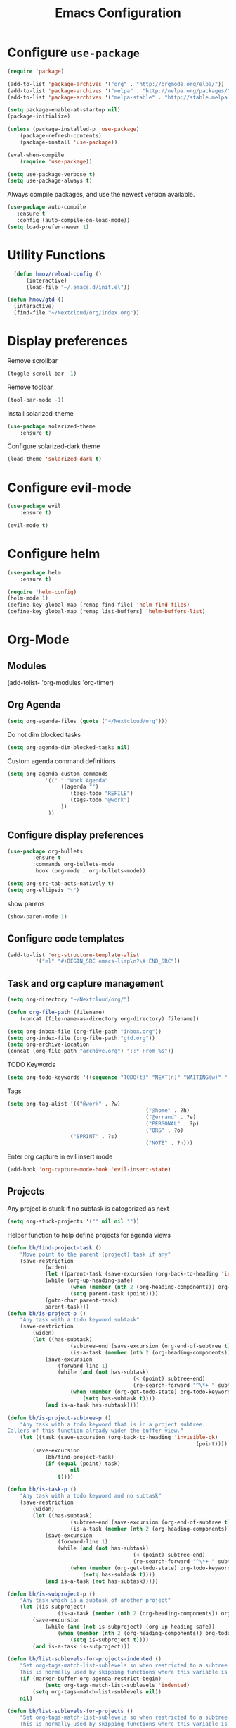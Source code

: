 #+TITLE: Emacs Configuration

* Configure =use-package=

#+BEGIN_SRC emacs-lisp
(require 'package)

(add-to-list 'package-archives '("org" . "http://orgmode.org/elpa/"))
(add-to-list 'package-archives '("melpa" . "http://melpa.org/packages/"))
(add-to-list 'package-archives '("melpa-stable" . "http://stable.melpa.org/packages/"))

(setq package-enable-at-startup nil)
(package-initialize)

(unless (package-installed-p 'use-package)
    (package-refresh-contents)
    (package-install 'use-package))

(eval-when-compile
    (require 'use-package))

(setq use-package-verbose t)
(setq use-package-always t)
#+END_SRC

Always compile packages, and use the newest version available.
#+BEGIN_SRC emacs-lisp
  (use-package auto-compile
     :ensure t
     :config (auto-compile-on-load-mode))
  (setq load-prefer-newer t)
#+END_SRC

* Utility Functions
#+BEGIN_SRC emacs-lisp
	(defun hmov/reload-config ()
		(interactive)
		(load-file "~/.emacs.d/init.el"))

  (defun hmov/gtd ()
    (interactive)
    (find-file "~/Nextcloud/org/index.org"))
#+END_SRC
  
* Display preferences

Remove scrollbar

#+BEGIN_SRC emacs-lisp
(toggle-scroll-bar -1)
#+END_SRC

Remove toolbar

#+BEGIN_SRC emacs-lisp
(tool-bar-mode -1)
#+END_SRC

Install solarized-theme
#+BEGIN_SRC emacs-lisp
(use-package solarized-theme
    :ensure t)
#+END_SRC

Configure solarized-dark theme
#+BEGIN_SRC emacs-lisp
(load-theme 'solarized-dark t)
#+END_SRC

* Configure evil-mode
#+BEGIN_SRC emacs-lisp
  (use-package evil
      :ensure t)

  (evil-mode t)
#+END_SRC

* Configure helm

#+BEGIN_SRC emacs-lisp
(use-package helm
    :ensure t)

(require 'helm-config)
(helm-mode 1)
(define-key global-map [remap find-file] 'helm-find-files)
(define-key global-map [remap list-buffers] 'helm-buffers-list)

#+END_SRC

* Org-Mode
** Modules
(add-tolist- 'org-modules 'org-timer)
** Org Agenda 
#+BEGIN_SRC emacs-lisp
	(setq org-agenda-files (quote ("~/Nextcloud/org")))
#+END_SRC

Do not dim blocked tasks
#+BEGIN_SRC emacs-lisp
	(setq org-agenda-dim-blocked-tasks nil)
#+END_SRC

Custom agenda command definitions
#+BEGIN_SRC emacs-lisp
	(setq org-agenda-custom-commands
				'((" " "Work Agenda"
					 ((agenda "")
						(tags-todo "REFILE")
						(tags-todo "@work")
					 ))
				 ))
#+END_SRC

** Configure display preferences
#+BEGIN_SRC emacs-lisp
	(use-package org-bullets
			:ensure t
			:commands org-bullets-mode
			:hook (org-mode . org-bullets-mode))

	(setq org-src-tab-acts-natively t)
	(setq org-ellipsis "⤵")
#+END_SRC

show parens
#+BEGIN_SRC emacs-lisp
(show-paren-mode 1)
#+END_SRC

** Configure code templates
#+BEGIN_SRC emacs-lisp
  (add-to-list 'org-structure-template-alist
	       '("el" "#+BEGIN_SRC emacs-lisp\n?\#+END_SRC"))
#+END_SRC

** Task and org capture management
#+BEGIN_SRC emacs-lisp
	(setq org-directory "~/Nextcloud/org/")

	(defun org-file-path (filename)
		(concat (file-name-as-directory org-directory) filename))

	(setq org-inbox-file (org-file-path "inbox.org"))
	(setq org-index-file (org-file-path "gtd.org"))
	(setq org-archive-location
	(concat (org-file-path "archive.org") "::* From %s"))

#+END_SRC

TODO Keywords
#+BEGIN_SRC emacs-lisp
	(setq org-todo-keywords '((sequence "TODO(t)" "NEXT(n)" "WAITING(w)" "|" "DONE(d)" "CANCELLED(c)")))
#+END_SRC

Tags
#+BEGIN_SRC emacs-lisp
	(setq org-tag-alist '(("@work" . ?w) 
												("@home" . ?h)
												("@errand" . ?e)
												("PERSONAL" . ?p)
												("ORG" . ?o)
                        ("SPRINT" . ?s)
												("NOTE" . ?n)))

#+END_SRC

Enter org capture in evil insert mode
#+BEGIN_SRC emacs-lisp
(add-hook 'org-capture-mode-hook 'evil-insert-state)
#+END_SRC
** Projects

Any project is stuck if no subtask is categorized as next
#+BEGIN_SRC emacs-lisp
(setq org-stuck-projects '("" nil nil ""))
#+END_SRC

Helper function to help define projects for agenda views
#+BEGIN_SRC emacs-lisp
	(defun bh/find-project-task ()
		"Move point to the parent (project) task if any"
		(save-restriction
				(widen)
				(let ((parent-task (save-excursion (org-back-to-heading 'invisible-ok) (point))))
				(while (org-up-heading-safe)
						(when (member (nth 2 (org-heading-components)) org-todo-keywords-1)
						(setq parent-task (point))))
				(goto-char parent-task)
				parent-task)))
	(defun bh/is-project-p ()
		"Any task with a todo keyword subtask"
		(save-restriction
			(widen)
			(let ((has-subtask)
						(subtree-end (save-excursion (org-end-of-subtree t)))
						(is-a-task (member (nth 2 (org-heading-components)) org-todo-keywords-1)))
				(save-excursion
					(forward-line 1)
					(while (and (not has-subtask)
											(< (point) subtree-end)
											(re-search-forward "^\*+ " subtree-end t))
						(when (member (org-get-todo-state) org-todo-keywords-1)
							(setq has-subtask t))))
				(and is-a-task has-subtask))))

	(defun bh/is-project-subtree-p ()
		"Any task with a todo keyword that is in a project subtree.
	Callers of this function already widen the buffer view."
		(let ((task (save-excursion (org-back-to-heading 'invisible-ok)
																(point))))
			(save-excursion
				(bh/find-project-task)
				(if (equal (point) task)
						nil
					t))))

	(defun bh/is-task-p ()
		"Any task with a todo keyword and no subtask"
		(save-restriction
			(widen)
			(let ((has-subtask)
						(subtree-end (save-excursion (org-end-of-subtree t)))
						(is-a-task (member (nth 2 (org-heading-components)) org-todo-keywords-1)))
				(save-excursion
					(forward-line 1)
					(while (and (not has-subtask)
											(< (point) subtree-end)
											(re-search-forward "^\*+ " subtree-end t))
						(when (member (org-get-todo-state) org-todo-keywords-1)
							(setq has-subtask t))))
				(and is-a-task (not has-subtask)))))

	(defun bh/is-subproject-p ()
		"Any task which is a subtask of another project"
		(let ((is-subproject)
					(is-a-task (member (nth 2 (org-heading-components)) org-todo-keywords-1)))
			(save-excursion
				(while (and (not is-subproject) (org-up-heading-safe))
					(when (member (nth 2 (org-heading-components)) org-todo-keywords-1)
						(setq is-subproject t))))
			(and is-a-task is-subproject)))

	(defun bh/list-sublevels-for-projects-indented ()
		"Set org-tags-match-list-sublevels so when restricted to a subtree we list all subtasks.
		This is normally used by skipping functions where this variable is already local to the agenda."
		(if (marker-buffer org-agenda-restrict-begin)
				(setq org-tags-match-list-sublevels 'indented)
			(setq org-tags-match-list-sublevels nil))
		nil)

	(defun bh/list-sublevels-for-projects ()
		"Set org-tags-match-list-sublevels so when restricted to a subtree we list all subtasks.
		This is normally used by skipping functions where this variable is already local to the agenda."
		(if (marker-buffer org-agenda-restrict-begin)
				(setq org-tags-match-list-sublevels t)
			(setq org-tags-match-list-sublevels nil))
		nil)

	(defvar bh/hide-scheduled-and-waiting-next-tasks t)

	(defun bh/toggle-next-task-display ()
		(interactive)
		(setq bh/hide-scheduled-and-waiting-next-tasks (not bh/hide-scheduled-and-waiting-next-tasks))
		(when  (equal major-mode 'org-agenda-mode)
			(org-agenda-redo))
		(message "%s WAITING and SCHEDULED NEXT Tasks" (if bh/hide-scheduled-and-waiting-next-tasks "Hide" "Show")))

	(defun bh/skip-stuck-projects ()
		"Skip trees that are not stuck projects"
		(save-restriction
			(widen)
			(let ((next-headline (save-excursion (or (outline-next-heading) (point-max)))))
				(if (bh/is-project-p)
						(let* ((subtree-end (save-excursion (org-end-of-subtree t)))
									 (has-next ))
							(save-excursion
								(forward-line 1)
								(while (and (not has-next) (< (point) subtree-end) (re-search-forward "^\\*+ NEXT " subtree-end t))
									(unless (member "WAITING" (org-get-tags-at))
										(setq has-next t))))
							(if has-next
									nil
								next-headline)) ; a stuck project, has subtasks but no next task
					nil))))

	(defun bh/skip-non-stuck-projects ()
		"Skip trees that are not stuck projects"
		;; (bh/list-sublevels-for-projects-indented)
		(save-restriction
			(widen)
			(let ((next-headline (save-excursion (or (outline-next-heading) (point-max)))))
				(if (bh/is-project-p)
						(let* ((subtree-end (save-excursion (org-end-of-subtree t)))
									 (has-next ))
							(save-excursion
								(forward-line 1)
								(while (and (not has-next) (< (point) subtree-end) (re-search-forward "^\\*+ NEXT " subtree-end t))
									(unless (member "WAITING" (org-get-tags-at))
										(setq has-next t))))
							(if has-next
									next-headline
								nil)) ; a stuck project, has subtasks but no next task
					next-headline))))

	(defun bh/skip-non-projects ()
		"Skip trees that are not projects"
		;; (bh/list-sublevels-for-projects-indented)
		(if (save-excursion (bh/skip-non-stuck-projects))
				(save-restriction
					(widen)
					(let ((subtree-end (save-excursion (org-end-of-subtree t))))
						(cond
						 ((bh/is-project-p)
							nil)
						 ((and (bh/is-project-subtree-p) (not (bh/is-task-p)))
							nil)
						 (t
							subtree-end))))
			(save-excursion (org-end-of-subtree t))))

	(defun bh/skip-non-tasks ()
		"Show non-project tasks.
	Skip project and sub-project tasks, habits, and project related tasks."
		(save-restriction
			(widen)
			(let ((next-headline (save-excursion (or (outline-next-heading) (point-max)))))
				(cond
				 ((bh/is-task-p)
					nil)
				 (t
					next-headline)))))

	(defun bh/skip-project-trees-and-habits ()
		"Skip trees that are projects"
		(save-restriction
			(widen)
			(let ((subtree-end (save-excursion (org-end-of-subtree t))))
				(cond
				 ((bh/is-project-p)
					subtree-end)
				 ((org-is-habit-p)
					subtree-end)
				 (t
					nil)))))

	(defun bh/skip-projects-and-habits-and-single-tasks ()
		"Skip trees that are projects, tasks that are habits, single non-project tasks"
		(save-restriction
			(widen)
			(let ((next-headline (save-excursion (or (outline-next-heading) (point-max)))))
				(cond
				 ((org-is-habit-p)
					next-headline)
				 ((and bh/hide-scheduled-and-waiting-next-tasks
							 (member "WAITING" (org-get-tags-at)))
					next-headline)
				 ((bh/is-project-p)
					next-headline)
				 ((and (bh/is-task-p) (not (bh/is-project-subtree-p)))
					next-headline)
				 (t
					nil)))))

	(defun bh/skip-project-tasks-maybe ()
		"Show tasks related to the current restriction.
	When restricted to a project, skip project and sub project tasks, habits, NEXT tasks, and loose tasks.
	When not restricted, skip project and sub-project tasks, habits, and project related tasks."
		(save-restriction
			(widen)
			(let* ((subtree-end (save-excursion (org-end-of-subtree t)))
						 (next-headline (save-excursion (or (outline-next-heading) (point-max))))
						 (limit-to-project (marker-buffer org-agenda-restrict-begin)))
				(cond
				 ((bh/is-project-p)
					next-headline)
				 ((org-is-habit-p)
					subtree-end)
				 ((and (not limit-to-project)
							 (bh/is-project-subtree-p))
					subtree-end)
				 ((and limit-to-project
							 (bh/is-project-subtree-p)
							 (member (org-get-todo-state) (list "NEXT")))
					subtree-end)
				 (t
					nil)))))

	(defun bh/skip-project-tasks ()
		"Show non-project tasks.
	Skip project and sub-project tasks, habits, and project related tasks."
		(save-restriction
			(widen)
			(let* ((subtree-end (save-excursion (org-end-of-subtree t))))
				(cond
				 ((bh/is-project-p)
					subtree-end)
				 ((org-is-habit-p)
					subtree-end)
				 ((bh/is-project-subtree-p)
					subtree-end)
				 (t
					nil)))))

	(defun bh/skip-non-project-tasks ()
		"Show project tasks.
	Skip project and sub-project tasks, habits, and loose non-project tasks."
		(save-restriction
			(widen)
			(let* ((subtree-end (save-excursion (org-end-of-subtree t)))
						 (next-headline (save-excursion (or (outline-next-heading) (point-max)))))
				(cond
				 ((bh/is-project-p)
					next-headline)
				 ((org-is-habit-p)
					subtree-end)
				 ((and (bh/is-project-subtree-p)
							 (member (org-get-todo-state) (list "NEXT")))
					subtree-end)
				 ((not (bh/is-project-subtree-p))
					subtree-end)
				 (t
					nil)))))

	(defun bh/skip-projects-and-habits ()
		"Skip trees that are projects and tasks that are habits"
		(save-restriction
			(widen)
			(let ((subtree-end (save-excursion (org-end-of-subtree t))))
				(cond
				 ((bh/is-project-p)
					subtree-end)
				 ((org-is-habit-p)
					subtree-end)
				 (t
					nil)))))

	(defun bh/skip-non-subprojects ()
		"Skip trees that are not projects"
		(let ((next-headline (save-excursion (outline-next-heading))))
			(if (bh/is-subproject-p)
					nil
				next-headline)))
#+END_SRC
  
** Archive when done

#+BEGIN_SRC emacs-lisp
	(defun hmov/mark-done-and-archive ()
			"Mark the state of an org-mode item as DONE and archive it"
			(interactive)
			(org-todo 'done)
			(org-archive-subtree))
#+END_SRC

** Capture Templates
#+BEGIN_SRC emacs-lisp
	(setq org-capture-templates
		 '(("b" "Blog Idea"
				entry
				(file (org-file-path "blog-ideas.org"))
				"* %?\n")

			 ("t" "Todo"
				entry
				(file org-inbox-file)
				"* TODO %?\n")

			 ("T" "Tickler" 
				entry
				(file+headline "~/Nextcloud/org/tickler.org" "Tickler")
			  "* %i%? \n %U")

			 ("n" "note" 
				entry 
				(file org-inbox-file)
				"* %? :NOTE:\n%U\n%a\n")))

#+END_SRC

** Refile settings
#+BEGIN_SRC emacs-lisp
	(setq org-refile-targets (quote ((nil :maxlevel . 9)
                                   (org-agenda-files :maxlevel . 9))))
#+END_SRC
** Org keybinds

#+BEGIN_SRC emacs-lisp
	(define-key org-mode-map(kbd "C-c C-x C-s") 'hmov/mark-done-and-archive)
	(define-key org-mode-map(kbd "C-c C-x C-p") 'org-pomodoro)
	(define-key global-map "\C-cl" 'org-store-link)
	(define-key global-map "\C-cc" 'org-capture)
	(define-key global-map "\C-ca" 'org-agenda)
	(define-key org-agenda-mode-map "k" 'evil-previous-line)
  (define-key org-agenda-mode-map "j" 'evil-next-line)
#+END_SRC

Hit =C-c i= to quickly open up my todo list.

#+BEGIN_SRC emacs-lisp
	(defun hmov/open-index-file ()
		"Open the master org TODO list."
		(interactive)
		(find-file org-index-file)
		(end-of-buffer))

  (global-set-key (kbd "C-c i") 'hmov/open-index-file)
#+END_SRC
** Babel
#+BEGIN_SRC emacs-lisp
(org-babel-do-load-languages
 'org-babel-load-languages
 '((R . t)
   (emacs-lisp . t)
   (haskell . nil)
   (ledger . t)         ;this is the important one for this tutorial
   (octave . t)))
#+END_SRC
** Pomodoro
#+BEGIN_SRC emacs-lisp
  (use-package org-pomodoro
	  :ensure t)

#+END_SRC
* Programming Environments

Enable shallow indentation
#+BEGIN_SRC emacs-lisp
  (setq-default tab-width 2)
#+END_SRC


** Lisps
#+BEGIN_SRC emacs-lisp
	(setq lispy-mode-hooks '(lisp-mode-hook))
#+END_SRC
* Backup Settings
Place add backups in one directory and purge weekly
#+BEGIN_SRC emacs-lisp
  (setq temporary-file-directory "~/Nextcloud/temp")
	(setq backup-directory-alist
		`((".*" . ,temporary-file-directory)))
	(setq auto-save-file-name-transforms
		`((".*" ,temporary-file-directory t)))
	(message "Deleting old backup files...")
	(let ((week (* 60 60 24 7))
				(current (float-time (current-time))))
		(dolist (file (directory-files temporary-file-directory t))
			(when (and (backup-file-name-p file)
								 (> (- current (float-time (nth 5 (file-attributes file))))
										week))
				(message "%s" file)
				(delete-file file))))
#+END_SRC


